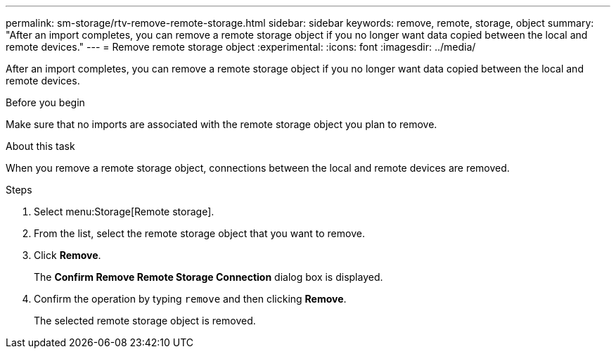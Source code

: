---
permalink: sm-storage/rtv-remove-remote-storage.html
sidebar: sidebar
keywords: remove, remote, storage, object
summary: "After an import completes, you can remove a remote storage object if you no longer want data copied between the local and remote devices."
---
= Remove remote storage object
:experimental:
:icons: font
:imagesdir: ../media/

[.lead]
After an import completes, you can remove a remote storage object if you no longer want data copied between the local and remote devices.

.Before you begin

Make sure that no imports are associated with the remote storage object you plan to remove.

.About this task

When you remove a remote storage object, connections between the local and remote devices are removed.

.Steps

. Select menu:Storage[Remote storage].
. From the list, select the remote storage object that you want to remove.
. Click *Remove*.
+
The *Confirm Remove Remote Storage Connection* dialog box is displayed.

. Confirm the operation by typing `remove` and then clicking *Remove*.
+
The selected remote storage object is removed.
